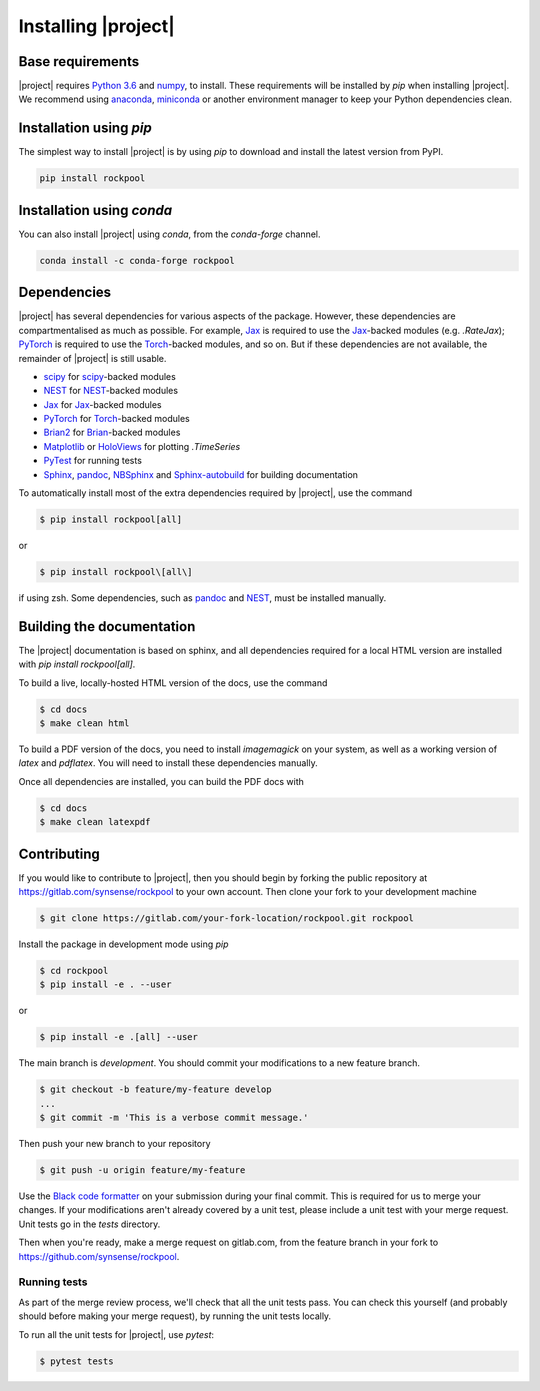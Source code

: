 .. _installation:

Installing |project|
====================

Base requirements
-----------------

|project| requires `Python 3.6`_ and numpy_, to install. These requirements will be installed by `pip` when installing |project|. We recommend using anaconda_, miniconda_ or another environment manager to keep your Python dependencies clean.

Installation using `pip`
------------------------

The simplest way to install |project| is by using `pip` to download and install the latest version from PyPI.

.. code-block:: Bash

    pip install rockpool

Installation using `conda`
--------------------------

You can also install |project| using `conda`, from the `conda-forge` channel.

.. code-block:: Bash

    conda install -c conda-forge rockpool

Dependencies
------------

|project| has several dependencies for various aspects of the package. However, these dependencies are compartmentalised as much as possible. For example, Jax_ is required to use the Jax_-backed modules (e.g. `.RateJax`); PyTorch_ is required to use the Torch_-backed modules, and so on. But if these dependencies are not available, the remainder of |project| is still usable.

* scipy_ for scipy_-backed modules
* NEST_ for NEST_-backed modules
* Jax_ for Jax_-backed modules
* PyTorch_ for Torch_-backed modules
* Brian2_ for Brian_-backed modules
* Matplotlib_ or HoloViews_ for plotting `.TimeSeries`
* PyTest_ for running tests
* Sphinx_, pandoc_, NBSphinx_ and Sphinx-autobuild_ for building documentation

To automatically install most of the extra dependencies required by |project|, use the command

.. code-block:: Bash

    $ pip install rockpool[all]

or

.. code-block:: zsh

    $ pip install rockpool\[all\]

if using zsh. Some dependencies, such as pandoc_ and NEST_, must be installed manually.

Building the documentation
--------------------------

The |project| documentation is based on sphinx, and all dependencies required for a local HTML version are installed with `pip install rockpool[all]`.

To build a live, locally-hosted HTML version of the docs, use the command

.. code-block:: Bash

    $ cd docs
    $ make clean html

To build a PDF version of the docs, you need to install `imagemagick` on your system, as well as a working version of `latex` and `pdflatex`. You will need to install these dependencies manually.

Once all dependencies are installed, you can build the PDF docs with

.. code-block:: Bash

    $ cd docs
    $ make clean latexpdf

Contributing
------------

If you would like to contribute to |project|, then you should begin by forking the public repository at https://gitlab.com/synsense/rockpool to your own account. Then clone your fork to your development machine

.. code-block:: Bash

    $ git clone https://gitlab.com/your-fork-location/rockpool.git rockpool


Install the package in development mode using `pip`

.. code-block:: Bash

    $ cd rockpool
    $ pip install -e . --user


or

.. code-block:: Bash

    $ pip install -e .[all] --user


The main branch is `development`. You should commit your modifications to a new feature branch.

.. code-block:: Bash

    $ git checkout -b feature/my-feature develop
    ...
    $ git commit -m 'This is a verbose commit message.'


Then push your new branch to your repository

.. code-block:: Bash

    $ git push -u origin feature/my-feature


Use the `Black code formatter`_ on your submission during your final commit. This is required for us to merge your changes. If your modifications aren't already covered by a unit test, please include a unit test with your merge request. Unit tests go in the `tests` directory.

Then when you're ready, make a merge request on gitlab.com, from the feature branch in your fork to https://github.com/synsense/rockpool.

.. _`Black code formatter`: https://black.readthedocs.io/en/stable/

Running tests
~~~~~~~~~~~~~

As part of the merge review process, we'll check that all the unit tests pass. You can check this yourself (and probably should before making your merge request), by running the unit tests locally.

To run all the unit tests for |project|, use `pytest`:

.. code-block:: Bash

    $ pytest tests

.. _Python 3.6: https://python.org
.. _numpy: https://www.numpy.org
.. _scipy: https://www.scipy.org
.. _numba: https://numba.pydata.org
.. _Jax: https://github.com/google/jax
.. _PyTorch: https://pytorch.org/
.. _Torch: https://pytorch.org/
.. _NEST: https://www.nest-simulator.org
.. _Brian: https://github.com/brian-team/brian2
.. _Brian2: https://github.com/brian-team/brian2
.. _PyTest: https://github.com/pytest-dev/pytest
.. _Sphinx: http://www.sphinx-doc.org
.. _pandoc: https://pandoc.org
.. _NBSphinx: https://github.com/spatialaudio/nbsphinx
.. _Sphinx-autobuild: https://github.com/GaretJax/sphinx-autobuild
.. _anaconda: https://www.anaconda.com
.. _miniconda: https://docs.conda.io/en/latest/miniconda.html
.. _Matplotlib: https://matplotlib.org
.. _Holoviews: http://holoviews.org
.. _tqdm: https://github.com/tqdm/tqdm
